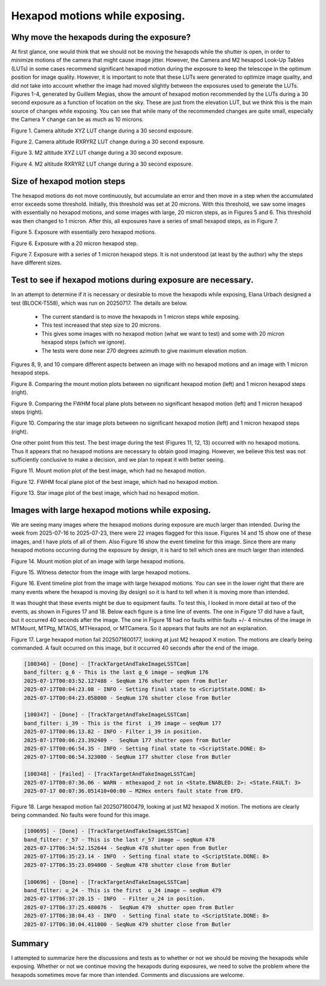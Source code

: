 ###############################
Hexapod motions while exposing.
###############################

.. abstract::

   We have had many discussions about the pros and cons of intentionally moving the M2 and Camera hexapods while the camera shutter is open.  This technote attempts to capture the pros and cons, and document the data that has been generated.

Why move the hexapods during the exposure?
===============================================

At first glance, one would think that we should not be moving the hexapods while the shutter is open, in order to minimize motions of the camera that might cause image jitter.  However, the Camera and M2 hexapod Look-Up Tables (LUTs) in some cases recommend significant hexapod motion during the exposure to keep the telescope in the optimum position for image quality.  However, it is important to note that these LUTs were generated to optimize image quality, and did not take into account whether the image had moved slightly between the exposures used to generate the LUTs.  Figures 1-4, generated by Guillem Megias, show the amount of hexapod motion recommended by the LUTs during a 30 second exposure as a function of location on the sky.  These are just from the elevation LUT, but we think this is the main source of changes while exposing.  You can see that while many of the recommended changes are quite small, especially the Camera Y change can be as much as 10 microns.

.. image:: ./_static/Camera_XYZ_Change.png

Figure 1. Camera altitude XYZ LUT change during a 30 second exposure. 

.. image:: ./_static/Camera_RXRYRZ_Change.png

Figure 2. Camera altitude RXRYRZ LUT change during a 30 second exposure. 

.. image:: ./_static/M2_XYZ_Change.png

Figure 3. M2 altitude XYZ LUT change during a 30 second exposure. 

.. image:: ./_static/M2_RXRYRZ_Change.png

Figure 4. M2 altitude RXRYRZ LUT change during a 30 second exposure. 

Size of hexapod motion steps
===============================================

The hexapod motions do not move continuously, but accumulate an error and then move in a step when the accumulated error exceeds some threshold.  Initially, this threshold was set at 20 microns.  With this threshold, we saw some images with essentially no hexapod motions, and some images with large, 20 micron steps, as in Figures 5 and 6.  This threshold was then changed to 1 micron.  After this, all exposures have a series of small hexapod steps, as in Figure 7.

.. image:: ./_static/Mount_Plot_Hex_2025060900230.png

Figure 5. Exposure with essentially zero hexapod motions.

.. image:: ./_static/Mount_Plot_Hex_2025060900231.png

Figure 6. Exposure with a 20 micron hexapod step.

.. image:: ./_static/Mount_Plot_Hex_2025061900388.png

Figure 7. Exposure with a series of 1 micron hexapod steps. It is not understood (at least by the author) why the steps have different sizes.

Test to see if hexapod motions during exposure are necessary.
=============================================================

In an attempt to determine if it is necessary or desirable to move the hexapods while exposing, Elana Urbach designed a test (BLOCK-T558), which was run on 20250717.  The details are below.

      -  The current standard is to move the hexapods in 1 micron steps
         while exposing.

      -  This test increased that step size to 20 microns.

      -  This gives some images with no hexapod motion (what we want to
         test) and some with 20 micron hexapod steps (which we ignore).

      -  The tests were done near 270 degrees azimuth to give maximum
         elevation motion.

Figures 8, 9, and 10 compare different aspects between an image with no hexapod motions and an image with 1 micron hexapod steps.

.. image:: ./_static/lsstcam_mount_2025-07-17_000343.png
    :width: 49 %
.. image:: ./_static/lsstcam_mount_2025-07-17_000344.png
    :width: 49 %

Figure 8. Comparing the mount motion plots between no significant hexapod motion (left) and 1 micron hexapod steps (right).	    
	    

.. image:: ./_static/lsstcam_fwhm_focal_plane_2025-07-17_000343.png
    :width: 49 %
.. image:: ./_static/lsstcam_fwhm_focal_plane_2025-07-17_000344.png
    :width: 49 %

Figure 9. Comparing the FWHM focal plane plots between no significant hexapod motion (left) and 1 micron hexapod steps (right).	    
	    

.. image:: ./_static/lsstcam_imexam_2025-07-17_000343.png
    :width: 49 %
.. image:: ./_static/lsstcam_imexam_2025-07-17_000344.png
    :width: 49 %

Figure 10. Comparing the star image plots between no significant hexapod motion (left) and 1 micron hexapod steps (right).	    
	    
One other point from this test.  The best image during the test (Figures 11, 12, 13) occurred with no hexapod motions.  Thus it appears that no hexapod motions are necessary to obtain good imaging.  However, we believe this test was not sufficiently conclusive to make a decision, and we plan to repeat it with better seeing.

.. image:: ./_static/lsstcam_mount_2025-07-17_000324.png
	   
Figure 11. Mount motion plot of the best image, which had no hexapod motion.
	    
.. image:: ./_static/lsstcam_fwhm_focal_plane_2025-07-17_000324.png

Figure 12. FWHM focal plane plot of the best image, which had no hexapod motion.

.. image:: ./_static/lsstcam_imexam_2025-07-17_000324.png

Figure 13. Star image plot of the best image, which had no hexapod motion.


Images with large hexapod motions while exposing.
=============================================================

We are seeing many images where the hexapod motions during exposure are much larger than intended. During the week from 2025-07-16 to 2025-07-23, there were 22 images flagged for this issue.  Figures 14 and 15 show one of these images, and I have plots of all of them.  Also Figure 16 show the event timeline for this image.  Since there are many hexapod motions occurring during the exposure by design, it is hard to tell which ones are much larger than intended.

.. image:: ./_static/lsstcam_mount_2025-07-18_000166.png
	   
Figure 14. Mount motion plot of an image with large hexapod motions.
	    
.. image:: ./_static/lsstcam_witness_detector_2025-07-18_000166.jpg

Figure 15. Witness detector from the image with large hexapod motions.

.. image:: ./_static/lsstcam_event_timeline_2025-07-18_000166.png

Figure 16. Event timeline plot from the image with large hexapod motions.  You can see in the lower right that there are many events where the hexapod is moving (by design) so it is hard to tell when it is moving more than intended.

It was thought that these events might be due to equipment faults.  To test this, I looked in more detail at two of the events, as shown in Figures 17 and 18.  Below each figure is a time line of events.  The one in Figure 17 did have a fault, but it occurred 40 seconds after the image.  The one in Figure 18 had no faults within faults +/- 4 minutes of the image in MTMount, MTPtg, MTAOS, MTHexapod, or MTCamera.  So it appears that faults are not an explanation. 

.. image:: ./_static/Large_Motions_M2_X_2025071600177.png

Figure 17. Large hexapod motion fail 2025071600177, looking at just M2 hexapod X motion.  The motions are clearly being commanded. A fault occurred on this image, but it occurred 40 seconds after the end of the image.

.. code-block:: text

		[100346] - [Done] - [TrackTargetAndTakeImageLSSTCam]
		band_filter: g_6 - This is the last g_6 image – seqNum 176
		2025-07-17T00:03:52.127488 - SeqNum 176 shutter open from Butler 
		2025-07-17T00:04:23.08 - INFO - Setting final state to <ScriptState.DONE: 8> 
		2025-07-17T00:04:23.058000 - SeqNum 176 shutter close from Butler 

		[100347] - [Done] - [TrackTargetAndTakeImageLSSTCam]
		band_filter: i_39 - This is the first  i_39 image – seqNum 177
		2025-07-17T00:06:13.82 - INFO - Filter i_39 in position. 
		2025-07-17T00:06:23.392409 -  SeqNum 177 shutter open from Butler 
		2025-07-17T00:06:54.35 - INFO - Setting final state to <ScriptState.DONE: 8>
		2025-07-17T00:06:54.323000 - SeqNum 177 shutter close from Butler 

		[100348] - [Failed] - [TrackTargetAndTakeImageLSSTCam]
		2025-07-17T00:07:36.06 - WARN - mthexapod_2 not in <State.ENABLED: 2>: <State.FAULT: 3> 
		2025-07-17 00:07:36.051410+00:00 – M2Hex enters fault state from EFD. 



.. image:: ./_static/Large_Motions_M2_X_2025071600479.png

Figure 18. Large hexapod motion fail 2025071600479, looking at just M2 hexapod X motion.  The motions are clearly being commanded.  No faults were found for this image.

.. code-block:: text

		[100695] - [Done] - [TrackTargetAndTakeImageLSSTCam] 
		band_filter: r_57 - This is the last r_57 image – seqNum 478
		2025-07-17T06:34:52.152644 - SeqNum 478 shutter open from Butler 
		2025-07-17T06:35:23.14 - INFO  - Setting final state to <ScriptState.DONE: 8> 
		2025-07-17T06:35:23.094000 - SeqNum 478 shutter close from Butler 

		[100696] - [Done] - [TrackTargetAndTakeImageLSSTCam] 
		band_filter: u_24 - This is the first  u_24 image – seqNum 479
		2025-07-17T06:37:20.15 - INFO  - Filter u_24 in position.
		2025-07-17T06:37:25.480076 -  SeqNum 479  shutter open from Butler 
		2025-07-17T06:38:04.43 - INFO  - Setting final state to <ScriptState.DONE: 8> 
		2025-07-17T06:38:04.411000 - SeqNum 479 shutter close from Butler 


Summary
====================

I attempted to summarize here the discussions and tests as to whether or not we should be moving the hexapods while exposing.  Whether or not we continue moving the hexapods during exposures, we need to solve the problem where the hexapods sometimes move far more than intended.  Comments and discussions are welcome.
